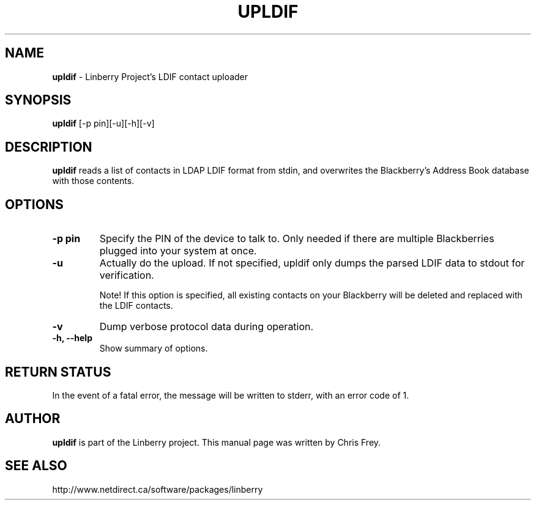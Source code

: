 .\"                                      Hey, EMACS: -*- nroff -*-
.\" First parameter, NAME, should be all caps
.\" Second parameter, SECTION, should be 1-8, maybe w/ subsection
.\" other parameters are allowed: see man(7), man(1)
.TH UPLDIF 1 "May 29, 2008"
.\" Please adjust this date whenever revising the manpage.
.\"
.\" Some roff macros, for reference:
.\" .nh        disable hyphenation
.\" .hy        enable hyphenation
.\" .ad l      left justify
.\" .ad b      justify to both left and right margins
.\" .nf        disable filling
.\" .fi        enable filling
.\" .br        insert line break
.\" .sp <n>    insert n+1 empty lines
.\" for manpage-specific macros, see man(7)
.SH NAME
.B upldif
\- Linberry Project's LDIF contact uploader
.SH SYNOPSIS
.B upldif
[-p pin][-u][-h][-v]
.SH DESCRIPTION
.PP
.B upldif
reads a list of contacts in LDAP LDIF format from stdin, and
overwrites the Blackberry's Address Book database with those
contents.
.SH OPTIONS
.TP
.B \-p pin
Specify the PIN of the device to talk to.  Only needed if there are
multiple Blackberries plugged into your system at once.
.TP
.B \-u
Actually do the upload.  If not specified, upldif only dumps the parsed
LDIF data to stdout for verification.

Note! If this option is specified, all existing contacts on your
Blackberry will be deleted and replaced with the LDIF contacts.
.TP
.B \-v
Dump verbose protocol data during operation.
.TP
.B \-h, \-\-help
Show summary of options.


.SH RETURN STATUS
In the event of a fatal error, the message will be written to stderr,
with an error code of 1.


.SH AUTHOR
.nh
.B upldif
is part of the Linberry project.
This manual page was written by Chris Frey.
.SH SEE ALSO
.PP
http://www.netdirect.ca/software/packages/linberry

